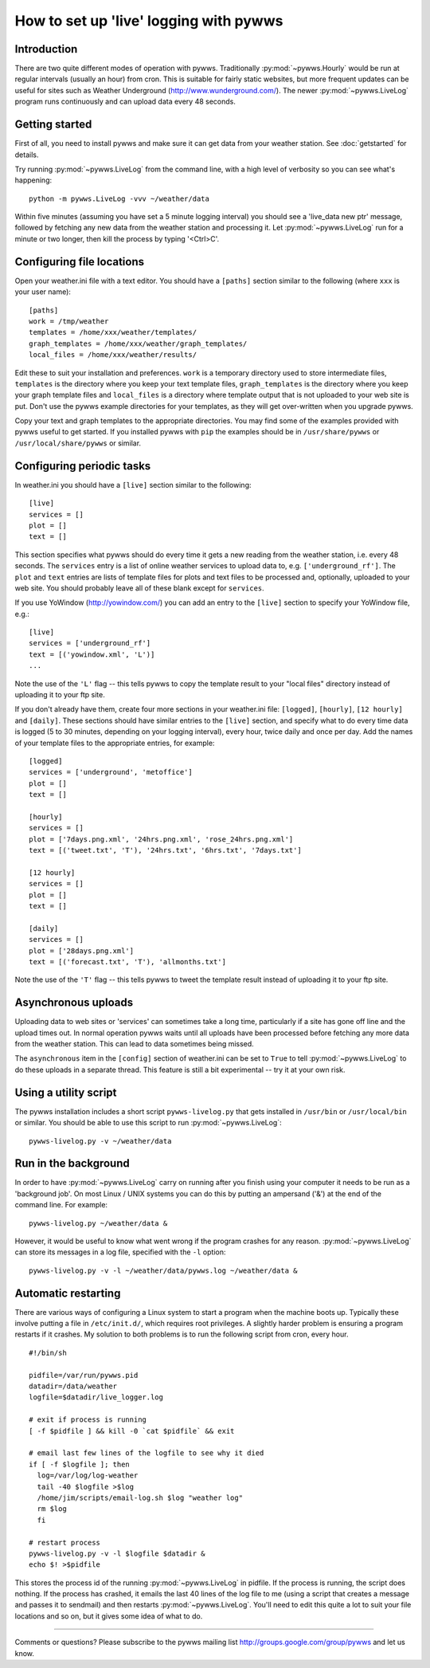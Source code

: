 .. pywws - Python software for USB Wireless Weather Stations
   http://github.com/jim-easterbrook/pywws
   Copyright (C) 2008-13  Jim Easterbrook  jim@jim-easterbrook.me.uk

   This program is free software; you can redistribute it and/or
   modify it under the terms of the GNU General Public License
   as published by the Free Software Foundation; either version 2
   of the License, or (at your option) any later version.

   This program is distributed in the hope that it will be useful,
   but WITHOUT ANY WARRANTY; without even the implied warranty of
   MERCHANTABILITY or FITNESS FOR A PARTICULAR PURPOSE.  See the
   GNU General Public License for more details.

   You should have received a copy of the GNU General Public License
   along with this program; if not, write to the Free Software
   Foundation, Inc., 51 Franklin Street, Fifth Floor, Boston, MA  02110-1301, USA.

How to set up 'live' logging with pywws
=======================================

Introduction
------------

There are two quite different modes of operation with pywws.
Traditionally :py:mod:`~pywws.Hourly` would be run at regular intervals (usually an hour) from cron.
This is suitable for fairly static websites, but more frequent updates can be useful for sites such as Weather Underground (http://www.wunderground.com/).
The newer :py:mod:`~pywws.LiveLog` program runs continuously and can upload data every 48 seconds.

Getting started
---------------

First of all, you need to install pywws and make sure it can get data from your weather station.
See :doc:`getstarted` for details.

Try running :py:mod:`~pywws.LiveLog` from the command line, with a high level of verbosity so you can see what's happening::

   python -m pywws.LiveLog -vvv ~/weather/data

Within five minutes (assuming you have set a 5 minute logging interval) you should see a 'live_data new ptr' message, followed by fetching any new data from the weather station and processing it.
Let :py:mod:`~pywws.LiveLog` run for a minute or two longer, then kill the process by typing '<Ctrl>C'.

Configuring file locations
--------------------------

Open your weather.ini file with a text editor.
You should have a ``[paths]`` section similar to the following (where ``xxx`` is your user name)::

  [paths]
  work = /tmp/weather
  templates = /home/xxx/weather/templates/
  graph_templates = /home/xxx/weather/graph_templates/
  local_files = /home/xxx/weather/results/

Edit these to suit your installation and preferences.
``work`` is a temporary directory used to store intermediate files, ``templates`` is the directory where you keep your text template files, ``graph_templates`` is the directory where you keep your graph template files and ``local_files`` is a directory where template output that is not uploaded to your web site is put.
Don't use the pywws example directories for your templates, as they will get over-written when you upgrade pywws.

Copy your text and graph templates to the appropriate directories.
You may find some of the examples provided with pywws useful to get started.
If you installed pywws with ``pip`` the examples should be in ``/usr/share/pywws`` or ``/usr/local/share/pywws`` or similar.

Configuring periodic tasks
--------------------------

In weather.ini you should have a ``[live]`` section similar to the following::

   [live]
   services = []
   plot = []
   text = []

This section specifies what pywws should do every time it gets a new reading from the weather station, i.e. every 48 seconds.
The ``services`` entry is a list of online weather services to upload data to, e.g. ``['underground_rf']``.
The ``plot`` and ``text`` entries are lists of template files for plots and text files to be processed and, optionally, uploaded to your web site.
You should probably leave all of these blank except for ``services``.

If you use YoWindow (http://yowindow.com/) you can add an entry to the ``[live]`` section to specify your YoWindow file, e.g.::

   [live]
   services = ['underground_rf']
   text = [('yowindow.xml', 'L')]
   ...

Note the use of the ``'L'`` flag -- this tells pywws to copy the template result to your "local files" directory instead of uploading it to your ftp site.

If you don't already have them, create four more sections in your weather.ini file: ``[logged]``, ``[hourly]``, ``[12 hourly]`` and ``[daily]``.
These sections should have similar entries to the ``[live]`` section, and specify what to do every time data is logged (5 to 30 minutes, depending on your logging interval), every hour, twice daily and once per day.
Add the names of your template files to the appropriate entries, for example::

   [logged]
   services = ['underground', 'metoffice']
   plot = []
   text = []

   [hourly]
   services = []
   plot = ['7days.png.xml', '24hrs.png.xml', 'rose_24hrs.png.xml']
   text = [('tweet.txt', 'T'), '24hrs.txt', '6hrs.txt', '7days.txt']

   [12 hourly]
   services = []
   plot = []
   text = []

   [daily]
   services = []
   plot = ['28days.png.xml']
   text = [('forecast.txt', 'T'), 'allmonths.txt']

Note the use of the ``'T'`` flag -- this tells pywws to tweet the template result instead of uploading it to your ftp site.

.. versionchanged:: 13.06_r1015
   added the ``'T'`` flag.
   Previously Twitter templates were listed separately in ``twitter`` entries in the ``[hourly]`` and other sections.
   The older syntax still works, but is deprecated.

.. versionchanged:: 13.05_r1013
   added a ``'yowindow.xml'`` template.
   Previously yowindow files were generated by a separate module, invoked by a ``yowindow`` entry in the ``[live]`` section.
   This older syntax still works, but is deprecated.

Asynchronous uploads
--------------------

.. versionadded:: 13.09_r1057

Uploading data to web sites or 'services' can sometimes take a long time, particularly if a site has gone off line and the upload times out.
In normal operation pywws waits until all uploads have been processed before fetching any more data from the weather station.
This can lead to data sometimes being missed.

The ``asynchronous`` item in the ``[config]`` section of weather.ini can be set to ``True`` to tell :py:mod:`~pywws.LiveLog` to do these uploads in a separate thread.
This feature is still a bit experimental -- try it at your own risk.

Using a utility script
----------------------

The pywws installation includes a short script ``pywws-livelog.py`` that gets installed in ``/usr/bin`` or ``/usr/local/bin`` or similar.
You should be able to use this script to run :py:mod:`~pywws.LiveLog`::

   pywws-livelog.py -v ~/weather/data

Run in the background
---------------------

In order to have :py:mod:`~pywws.LiveLog` carry on running after you finish using your computer it needs to be run as a 'background job'.
On most Linux / UNIX systems you can do this by putting an ampersand ('&') at the end of the command line.
For example::

   pywws-livelog.py ~/weather/data &

However, it would be useful to know what went wrong if the program crashes for any reason. :py:mod:`~pywws.LiveLog` can store its messages in a log file, specified with the ``-l`` option::

   pywws-livelog.py -v -l ~/weather/data/pywws.log ~/weather/data &

Automatic restarting
--------------------

There are various ways of configuring a Linux system to start a program when the machine boots up.
Typically these involve putting a file in ``/etc/init.d/``, which requires root privileges.
A slightly harder problem is ensuring a program restarts if it crashes.
My solution to both problems is to run the following script from cron, every hour. ::

   #!/bin/sh

   pidfile=/var/run/pywws.pid
   datadir=/data/weather
   logfile=$datadir/live_logger.log

   # exit if process is running
   [ -f $pidfile ] && kill -0 `cat $pidfile` && exit

   # email last few lines of the logfile to see why it died
   if [ -f $logfile ]; then
     log=/var/log/log-weather
     tail -40 $logfile >$log
     /home/jim/scripts/email-log.sh $log "weather log"
     rm $log
     fi

   # restart process
   pywws-livelog.py -v -l $logfile $datadir &
   echo $! >$pidfile

This stores the process id of the running :py:mod:`~pywws.LiveLog` in pidfile.
If the process is running, the script does nothing.
If the process has crashed, it emails the last 40 lines of the log file to me (using a script that creates a message and passes it to sendmail) and then restarts :py:mod:`~pywws.LiveLog`.
You'll need to edit this quite a lot to suit your file locations and so on, but it gives some idea of what to do.

----

Comments or questions? Please subscribe to the pywws mailing list http://groups.google.com/group/pywws and let us know.